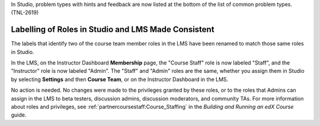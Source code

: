 
In Studio, problem types with hints and feedback are now listed at the bottom
of the list of common problem types. (TNL-2619)

==========================================================
Labelling of Roles in Studio and LMS Made Consistent
==========================================================

The labels that identify two of the course team member roles in the LMS have
been renamed to match those same roles in Studio.

In the LMS, on the Instructor Dashboard **Membership** page, the "Course
Staff" role is now labeled "Staff", and the "Instructor" role is now labeled
"Admin". The "Staff" and "Admin" roles are the same, whether you assign them
in Studio by selecting **Settings** and then **Course Team**, or on the
Instructor Dashboard in the LMS.

No action is needed. No changes were made to the privileges granted by these
roles, or to the roles that Admins can assign in the LMS to beta testers,
discussion admins, discussion moderators, and community TAs. For more
information about roles and privileges, see
:ref:`partnercoursestaff:Course_Staffing` in the *Building and Running an edX
Course* guide.
